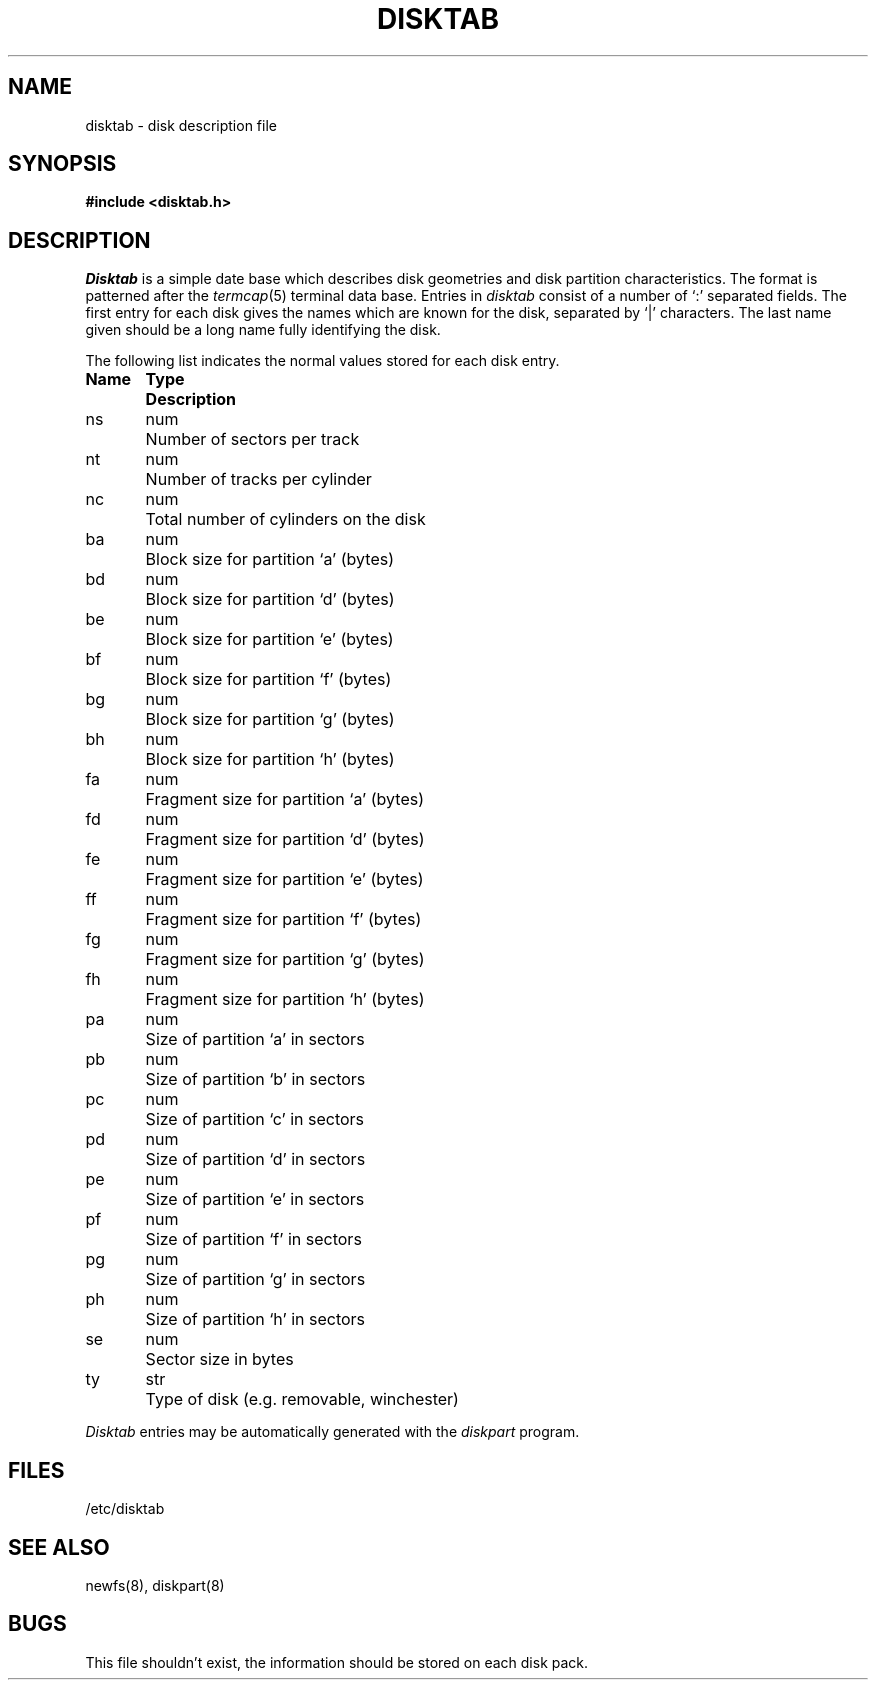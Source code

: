.\" Copyright (c) 1983 Regents of the University of California.
.\" All rights reserved.  The Berkeley software License Agreement
.\" specifies the terms and conditions for redistribution.
.\"
.\"	@(#)disktab.5	6.1 (Berkeley) %G%
.\"
.TH DISKTAB 5 ""
.UC 5
.SH NAME
disktab \- disk description file
.SH SYNOPSIS
.B #include <disktab.h>
.SH DESCRIPTION
.I Disktab
is a simple date base which describes disk geometries and
disk partition characteristics.  The format is patterned
after the
.IR termcap (5)
terminal data base.  Entries in 
.I disktab
consist of a number of `:' separated fields.  The
first entry for each disk gives the names which are
known for the disk, separated by `|' characters.  The
last name given should be a long name fully identifying
the disk. 
.PP
The following list indicates the normal values
stored for each disk entry.
.nf

.ta \w'Name  'u +\w'Type  'u
\fBName	Type	Description\fP
ns	num	Number of sectors per track
nt	num	Number of tracks per cylinder
nc	num	Total number of cylinders on the disk
ba	num	Block size for partition `a' (bytes)
bd	num	Block size for partition `d' (bytes)
be	num	Block size for partition `e' (bytes)
bf	num	Block size for partition `f' (bytes)
bg	num	Block size for partition `g' (bytes)
bh	num	Block size for partition `h' (bytes)
fa	num	Fragment size for partition `a' (bytes)
fd	num	Fragment size for partition `d' (bytes)
fe	num	Fragment size for partition `e' (bytes)
ff	num	Fragment size for partition `f' (bytes)
fg	num	Fragment size for partition `g' (bytes)
fh	num	Fragment size for partition `h' (bytes)
pa	num	Size of partition `a' in sectors
pb	num	Size of partition `b' in sectors
pc	num	Size of partition `c' in sectors
pd	num	Size of partition `d' in sectors
pe	num	Size of partition `e' in sectors
pf	num	Size of partition `f' in sectors
pg	num	Size of partition `g' in sectors
ph	num	Size of partition `h' in sectors
se	num	Sector size in bytes
ty	str	Type of disk (e.g. removable, winchester)
.fi
.PP
.I Disktab
entries may be automatically generated with the
.I diskpart
program.
.SH FILES
/etc/disktab
.SH "SEE ALSO"
newfs(8), diskpart(8)
.SH BUGS
This file shouldn't exist, the information should be
stored on each disk pack.
